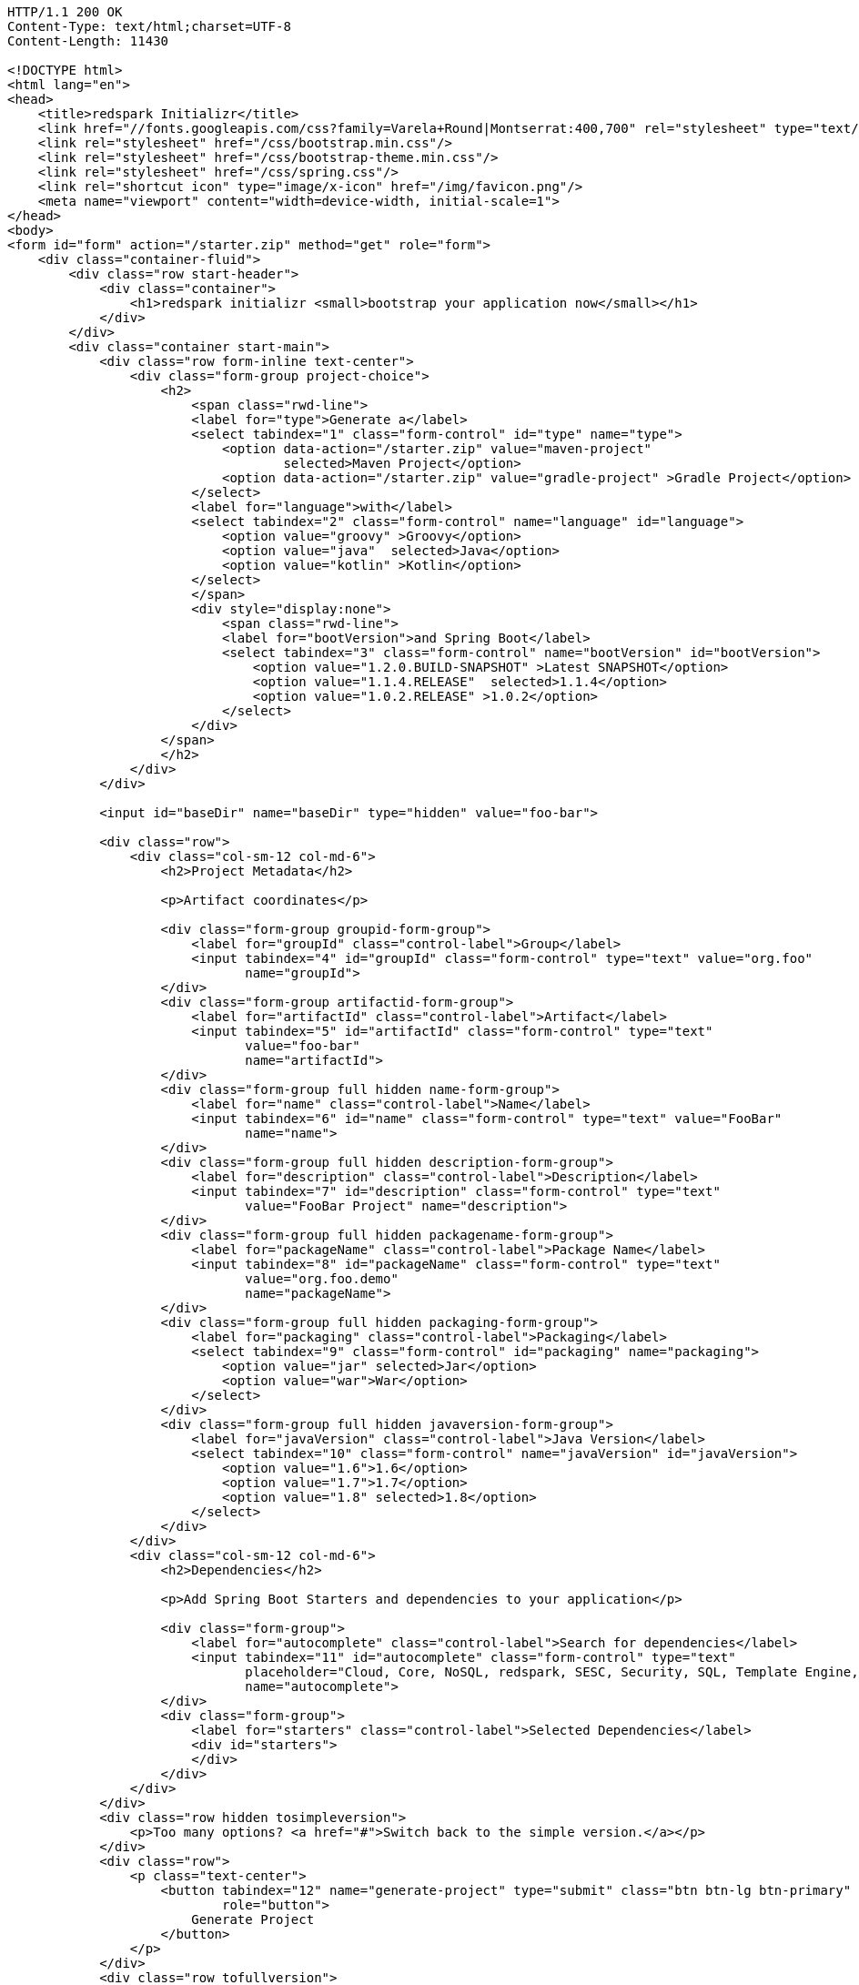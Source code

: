 [source,http,options="nowrap"]
----
HTTP/1.1 200 OK
Content-Type: text/html;charset=UTF-8
Content-Length: 11430

<!DOCTYPE html>
<html lang="en">
<head>
    <title>redspark Initializr</title>
    <link href="//fonts.googleapis.com/css?family=Varela+Round|Montserrat:400,700" rel="stylesheet" type="text/css">
    <link rel="stylesheet" href="/css/bootstrap.min.css"/>
    <link rel="stylesheet" href="/css/bootstrap-theme.min.css"/>
    <link rel="stylesheet" href="/css/spring.css"/>
    <link rel="shortcut icon" type="image/x-icon" href="/img/favicon.png"/>
    <meta name="viewport" content="width=device-width, initial-scale=1">
</head>
<body>
<form id="form" action="/starter.zip" method="get" role="form">
    <div class="container-fluid">
        <div class="row start-header">
            <div class="container">
                <h1>redspark initializr <small>bootstrap your application now</small></h1>
            </div>
        </div>
        <div class="container start-main">
            <div class="row form-inline text-center">
                <div class="form-group project-choice">
                    <h2>
                        <span class="rwd-line">
                        <label for="type">Generate a</label>
                        <select tabindex="1" class="form-control" id="type" name="type">
                            <option data-action="/starter.zip" value="maven-project" 
                                    selected>Maven Project</option>
                            <option data-action="/starter.zip" value="gradle-project" >Gradle Project</option>
                        </select>
                        <label for="language">with</label>
                        <select tabindex="2" class="form-control" name="language" id="language">
                            <option value="groovy" >Groovy</option>
                            <option value="java"  selected>Java</option>
                            <option value="kotlin" >Kotlin</option>
                        </select>
                        </span>
                        <div style="display:none">
                            <span class="rwd-line">
                            <label for="bootVersion">and Spring Boot</label>
                            <select tabindex="3" class="form-control" name="bootVersion" id="bootVersion">
                                <option value="1.2.0.BUILD-SNAPSHOT" >Latest SNAPSHOT</option>
                                <option value="1.1.4.RELEASE"  selected>1.1.4</option>
                                <option value="1.0.2.RELEASE" >1.0.2</option>
                            </select>
                        </div>
                    </span>
                    </h2>
                </div>
            </div>

            <input id="baseDir" name="baseDir" type="hidden" value="foo-bar">

            <div class="row">
                <div class="col-sm-12 col-md-6">
                    <h2>Project Metadata</h2>

                    <p>Artifact coordinates</p>

                    <div class="form-group groupid-form-group">
                        <label for="groupId" class="control-label">Group</label>
                        <input tabindex="4" id="groupId" class="form-control" type="text" value="org.foo"
                               name="groupId">
                    </div>
                    <div class="form-group artifactid-form-group">
                        <label for="artifactId" class="control-label">Artifact</label>
                        <input tabindex="5" id="artifactId" class="form-control" type="text"
                               value="foo-bar"
                               name="artifactId">
                    </div>
                    <div class="form-group full hidden name-form-group">
                        <label for="name" class="control-label">Name</label>
                        <input tabindex="6" id="name" class="form-control" type="text" value="FooBar"
                               name="name">
                    </div>
                    <div class="form-group full hidden description-form-group">
                        <label for="description" class="control-label">Description</label>
                        <input tabindex="7" id="description" class="form-control" type="text"
                               value="FooBar Project" name="description">
                    </div>
                    <div class="form-group full hidden packagename-form-group">
                        <label for="packageName" class="control-label">Package Name</label>
                        <input tabindex="8" id="packageName" class="form-control" type="text"
                               value="org.foo.demo"
                               name="packageName">
                    </div>
                    <div class="form-group full hidden packaging-form-group">
                        <label for="packaging" class="control-label">Packaging</label>
                        <select tabindex="9" class="form-control" id="packaging" name="packaging">
                            <option value="jar" selected>Jar</option>
                            <option value="war">War</option>
                        </select>
                    </div>
                    <div class="form-group full hidden javaversion-form-group">
                        <label for="javaVersion" class="control-label">Java Version</label>
                        <select tabindex="10" class="form-control" name="javaVersion" id="javaVersion">
                            <option value="1.6">1.6</option>
                            <option value="1.7">1.7</option>
                            <option value="1.8" selected>1.8</option>
                        </select>
                    </div>
                </div>
                <div class="col-sm-12 col-md-6">
                    <h2>Dependencies</h2>

                    <p>Add Spring Boot Starters and dependencies to your application</p>

                    <div class="form-group">
                        <label for="autocomplete" class="control-label">Search for dependencies</label>
                        <input tabindex="11" id="autocomplete" class="form-control" type="text"
                               placeholder="Cloud, Core, NoSQL, redspark, SESC, Security, SQL, Template Engine, Web..."
                               name="autocomplete">
                    </div>
                    <div class="form-group">
                        <label for="starters" class="control-label">Selected Dependencies</label>
                        <div id="starters">
                        </div>
                    </div>
                </div>
            </div>
            <div class="row hidden tosimpleversion">
                <p>Too many options? <a href="#">Switch back to the simple version.</a></p>
            </div>
            <div class="row">
                <p class="text-center">
                    <button tabindex="12" name="generate-project" type="submit" class="btn btn-lg btn-primary"
                            role="button">
                        Generate Project
                    </button>
                </p>
            </div>
            <div class="row tofullversion">
                <p>Don't know what to look for? Want more options? <a href="#">Switch to the full version.</a></p>
            </div>
            <div class="row">
                <div id="dependencies" class="full hidden">
                    <div class="form-group col-sm-6">
                        <h3>Core</h3>
                        <div class="checkbox" data-range="">
                            <label>
                                <input tabindex="13" type="checkbox" name="style" value="web">Web
                                <p class="help-block">Web dependency description</p>
                            </label>
                        </div>
                        <div class="checkbox" data-range="">
                            <label>
                                <input tabindex="13" type="checkbox" name="style" value="security">Security
                                <p class="help-block"></p>
                            </label>
                        </div>
                        <div class="checkbox" data-range="">
                            <label>
                                <input tabindex="13" type="checkbox" name="style" value="data-jpa">Data JPA
                                <p class="help-block"></p>
                            </label>
                        </div>
                    </div>
                    <div class="form-group col-sm-6">
                        <h3>Other</h3>
                        <div class="checkbox" data-range="">
                            <label>
                                <input tabindex="13" type="checkbox" name="style" value="org.acme:foo">Foo
                                <p class="help-block"></p>
                            </label>
                        </div>
                        <div class="checkbox" data-range="">
                            <label>
                                <input tabindex="13" type="checkbox" name="style" value="org.acme:bar">Bar
                                <p class="help-block"></p>
                            </label>
                        </div>
                        <div class="checkbox" data-range="1.2.0.BUILD-SNAPSHOT">
                            <label>
                                <input tabindex="13" type="checkbox" name="style" value="org.acme:biz">Biz
                                <p class="help-block"></p>
                                <p class="help-block version-requirement">requires Spring Boot &gt;&#x3D;1.2.0.BUILD-SNAPSHOT</p>
                            </label>
                        </div>
                        <div class="checkbox" data-range="[1.1.4.RELEASE,1.2.0.BUILD-SNAPSHOT)">
                            <label>
                                <input tabindex="13" type="checkbox" name="style" value="org.acme:bur">Bur
                                <p class="help-block"></p>
                                <p class="help-block version-requirement">requires Spring Boot &gt;&#x3D;1.1.4.RELEASE and &lt;1.2.0.BUILD-SNAPSHOT</p>
                            </label>
                        </div>
                        <div class="checkbox" data-range="">
                            <label>
                                <input tabindex="13" type="checkbox" name="style" value="my-api">My API
                                <p class="help-block"></p>
                            </label>
                        </div>
                    </div>
                </div>
            </div>
            <div class="row full hidden">
                <p class="text-center">
                    <button tabindex="14" name="generate-project" type="submit" class="btn btn-lg btn-primary"
                            role="button">
                        Generate Project
                    </button>
                </p>
            </div>
        </div>
    </div>
</form>
<footer>
    <div class="container">
        <p>initializr.redspark.io is powered by <a href="https://github.com/redspark-io/redspark-initializr/">redspark Initializr</a>
    </div>
</footer>
<script src="/js/jquery-3.1.1.min.js"></script>
<script src="/js/typeahead.bundle.min.js"></script>
<script src="/js/mousetrap.min.js"></script>
<script src="/js/start.js"></script>
</body>
</html>

----